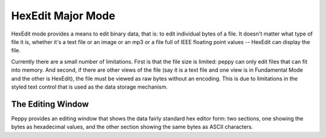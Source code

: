 .. _hexedit:

******************
HexEdit Major Mode
******************

HexEdit mode provides a means to edit binary data, that is: to edit individual
bytes of a file.  It doesn't matter what type of file it is, whether it's a
text file or an image or an mp3 or a file full of IEEE floating point values
-- HexEdit can display the file.

Currently there are a small number of limitations.  First is that the file size
is limited: peppy can only edit files that can fit into memory.  And second,
if there are other views of the file (say it is a text file and one view is
in Fundamental Mode and the other is HexEdit), the file must be viewed as
raw bytes without an encoding.  This is due to limitations in the styled text
control that is used as the data storage mechanism.

The Editing Window
==================

.. image:: peppy-hexedit-mode.png
   :align: center

Peppy provides an editing window that shows the data fairly standard hex editor
form: two sections, one showing the bytes as hexadecimal values, and the other
section showing the same bytes as ASCII characters.
